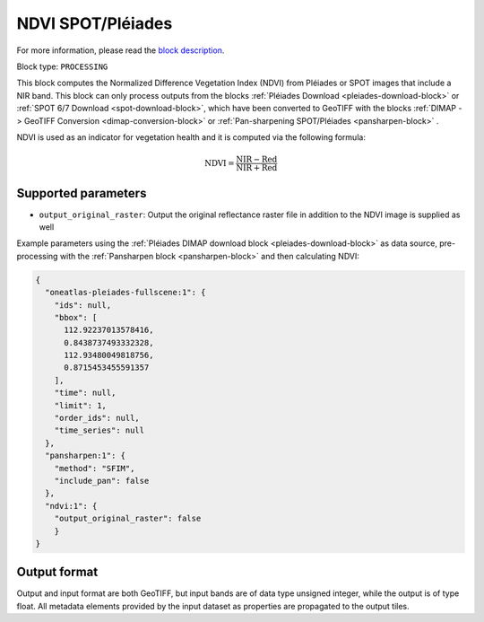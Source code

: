 .. meta::
   :description: UP42 processing blocks: NDVI block description
   :keywords: UP42, processing, NDVI, vegetation, SPOT 6/7, Pléiades, block description

.. _ndvi-block:

NDVI SPOT/Pléiades
==================
For more information, please read the `block description <https://marketplace.up42.com/block/d0da4ac9-94c6-4905-80f5-c95e702ca878>`_.

Block type: ``PROCESSING``

This block computes the Normalized Difference Vegetation Index (NDVI) from Pléiades or SPOT images that include a NIR band.
This block can only process outputs from the blocks :ref:`Pléiades Download <pleiades-download-block>` or
:ref:`SPOT 6/7 Download <spot-download-block>`, which have been converted to GeoTIFF with the
blocks :ref:`DIMAP -> GeoTIFF Conversion <dimap-conversion-block>` or :ref:`Pan-sharpening SPOT/Pléiades <pansharpen-block>` .

NDVI is used as an indicator for vegetation health and it is computed via the following formula:

.. math::

   \mathrm{NDVI} = \frac{\mathrm{NIR} - \mathrm{Red}}{\mathrm{NIR} + \mathrm{Red}}

Supported parameters
--------------------

* ``output_original_raster``: Output the original reflectance raster file in addition to the NDVI image is supplied as well

Example parameters using the :ref:`Pléiades DIMAP download block
<pleiades-download-block>` as data source, pre-processing with the :ref:`Pansharpen block <pansharpen-block>` and then calculating NDVI:

.. code-block:: javascript

    {
      "oneatlas-pleiades-fullscene:1": {
        "ids": null,
        "bbox": [
          112.92237013578416,
          0.8438737493332328,
          112.93480049818756,
          0.8715453455591357
        ],
        "time": null,
        "limit": 1,
        "order_ids": null,
        "time_series": null
      },
      "pansharpen:1": {
        "method": "SFIM",
        "include_pan": false
      },
      "ndvi:1": {
        "output_original_raster": false
        }
    }


Output format
-------------
Output and input format are both GeoTIFF, but input bands are of data type unsigned integer, while the output is of type float.
All metadata elements provided by the input dataset as properties are propagated to the output tiles.

